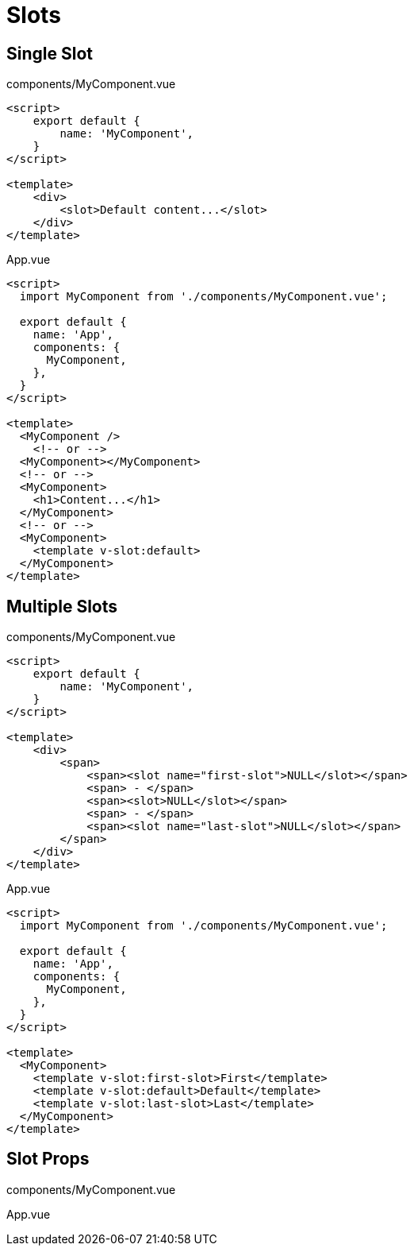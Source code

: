 = Slots

== Single Slot

[source,title="components/MyComponent.vue"]
----
<script>
    export default {
        name: 'MyComponent', 
    }
</script>

<template>
    <div>
        <slot>Default content...</slot>
    </div>
</template>
----

[source,title="App.vue"]
----
<script>
  import MyComponent from './components/MyComponent.vue';

  export default {
    name: 'App',
    components: {
      MyComponent, 
    },
  }
</script>

<template>
  <MyComponent />
    <!-- or -->
  <MyComponent></MyComponent>
  <!-- or -->
  <MyComponent>
    <h1>Content...</h1>
  </MyComponent>
  <!-- or -->
  <MyComponent>
    <template v-slot:default>
  </MyComponent>
</template>
----

== Multiple Slots

[source,title="components/MyComponent.vue"]
----
<script>
    export default {
        name: 'MyComponent', 
    }
</script>

<template>
    <div>
        <span>
            <span><slot name="first-slot">NULL</slot></span>
            <span> - </span>
            <span><slot>NULL</slot></span>
            <span> - </span>
            <span><slot name="last-slot">NULL</slot></span>
        </span>
    </div>
</template>
----

[source,title="App.vue"]
----
<script>
  import MyComponent from './components/MyComponent.vue';

  export default {
    name: 'App',
    components: {
      MyComponent, 
    },
  }
</script>

<template>
  <MyComponent>
    <template v-slot:first-slot>First</template>
    <template v-slot:default>Default</template>
    <template v-slot:last-slot>Last</template>
  </MyComponent>
</template>
----

== Slot Props

[source,title="components/MyComponent.vue"]
----

----

[source,title="App.vue"]
----

----
